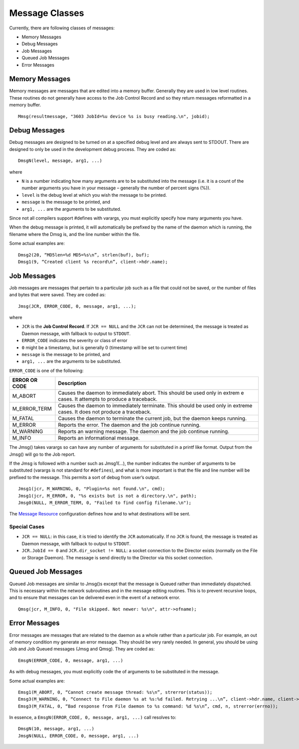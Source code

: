 Message Classes
===============

Currently, there are following classes of messages:

-  Memory Messages
-  Debug Messages
-  Job Messages
-  Queued Job Messages
-  Error Messages

Memory Messages
~~~~~~~~~~~~~~~

Memory messages are messages that are edited into a memory buffer.
Generally they are used in low level routines. These routines do not
generally have access to the Job Control Record and so they return
messages reformatted in a memory buffer.

::

    Mmsg(resultmessage, "3603 JobId=%u device %s is busy reading.\n", jobid);

Debug Messages
~~~~~~~~~~~~~~

Debug messages are designed to be turned on at a specified debug level
and are always sent to STDOUT. There are designed to only be used in the
development debug process. They are coded as:

::

    DmsgN(level, message, arg1, ...)

where

-  ``N`` is a number indicating how many arguments are to be substituted
   into the message (i.e. it is a count of the number arguments you have
   in your message – generally the number of percent signs (%)).
-  ``level`` is the debug level at which you wish the message to be
   printed.
-  ``message`` is the message to be printed, and
-  ``arg1, ...`` are the arguments to be substituted.

Since not all compilers support #defines with varargs, you must
explicitly specify how many arguments you have.

When the debug message is printed, it will automatically be prefixed by
the name of the daemon which is running, the filename where the Dmsg is,
and the line number within the file.

Some actual examples are:

::

    Dmsg2(20, “MD5len=%d MD5=%s\n”, strlen(buf), buf);
    Dmsg1(9, “Created client %s record\n”, client->hdr.name);

Job Messages
~~~~~~~~~~~~

Job messages are messages that pertain to a particular job such as a
file that could not be saved, or the number of files and bytes that were
saved. They are coded as:

::

    Jmsg(JCR, ERROR_CODE, 0, message, arg1, ...);

where

-  ``JCR`` is the **Job Control Record**. If ``JCR == NULL`` and the
   ``JCR`` can not be determined, the message is treated as Daemon
   message, with fallback to output to ``STDOUT``.
-  ``ERROR_CODE`` indicates the severity or class of error
-  ``0`` might be a timestamp, but is generally 0 (timestamp will be set
   to current time)
-  ``message`` is the message to be printed, and
-  ``arg1, ...`` are the arguments to be substituted.

``ERROR_CODE`` is one of the following:

+---------------+----------------------------------------------------------------+
| ERROR OR CODE | Description                                                    |
+===============+================================================================+
| M_ABORT       | Causes the daemon to immediately abort. This should be used    |
|               | only in extrem e cases. It attempts to produce a traceback.    |
+---------------+----------------------------------------------------------------+
| M_ERROR_TERM  | Causes the daemon to immediately terminate. This should be     |
|               | used only in extreme cases. It does not produce a traceback.   |
+---------------+----------------------------------------------------------------+
| M_FATAL       | Causes the daemon to terminate the current job, but the daemon |
|               | keeps running.                                                 |
|               |                                                                |
+---------------+----------------------------------------------------------------+
| M_ERROR       | Reports the error. The daemon and the job continue running.    |
+---------------+----------------------------------------------------------------+
| M_WARNING     | Reports an warning message. The daemon and the job continue    |
|               | running.                                                       |
+---------------+----------------------------------------------------------------+
| M_INFO        | Reports an informational message.                              |
+---------------+----------------------------------------------------------------+

The Jmsg() takes varargs so can have any number of arguments for
substituted in a printf like format. Output from the Jmsg() will go to
the Job report.

If the Jmsg is followed with a number such as Jmsg1(…), the number
indicates the number of arguments to be substituted (varargs is not
standard for ``#defines``), and what is more important is that the file
and line number will be prefixed to the message. This permits a sort of
debug from user’s output.

::

    Jmsg1(jcr, M_WARNING, 0, "Plugin=%s not found.\n", cmd);
    Jmsg1(jcr, M_ERROR, 0, "%s exists but is not a directory.\n", path);
    Jmsg0(NULL, M_ERROR_TERM, 0, "Failed to find config filename.\n");

The `Message Resource <../Configuration/Messages.html>`__ configuration defines how and to what destinations will be sent.

Special Cases
^^^^^^^^^^^^^

-  ``JCR == NULL``: in this case, it is tried to identify the ``JCR``
   automatically. If no ``JCR`` is found, the message is treated as
   Daemon message, with fallback to output to ``STDOUT``.
-  ``JCR.JobId == 0`` and ``JCR.dir_socket != NULL``: a socket
   connection to the Director exists (normally on the File or Storage
   Daemon). The message is send directly to the Director via this socket
   connection.

Queued Job Messages
~~~~~~~~~~~~~~~~~~~

Queued Job messages are similar to Jmsg()s except that the message is
Queued rather than immediately dispatched. This is necessary within the
network subroutines and in the message editing routines. This is to
prevent recursive loops, and to ensure that messages can be delivered
even in the event of a network error.

::

    Qmsg(jcr, M_INFO, 0, "File skipped. Not newer: %s\n", attr->ofname);

Error Messages
~~~~~~~~~~~~~~

Error messages are messages that are related to the daemon as a whole
rather than a particular job. For example, an out of memory condition my
generate an error message. They should be very rarely needed. In
general, you should be using Job and Job Queued messages (Jmsg and
Qmsg). They are coded as:

::

    EmsgN(ERROR_CODE, 0, message, arg1, ...)

As with debug messages, you must explicitly code the of arguments to be
substituted in the message.

Some actual examples are:

::

    Emsg1(M_ABORT, 0, “Cannot create message thread: %s\n”, strerror(status));
    Emsg3(M_WARNING, 0, “Connect to File daemon %s at %s:%d failed. Retrying ...\n”, client->hdr.name, client->address, client->port);
    Emsg3(M_FATAL, 0, “Bad response from File daemon to %s command: %d %s\n”, cmd, n, strerror(errno));

In essence, a ``EmsgN(ERROR_CODE, 0, message, arg1, ...)`` call resolves
to:

::

    DmsgN(10, message, arg1, ...)
    JmsgN(NULL, ERROR_CODE, 0, message, arg1, ...)
